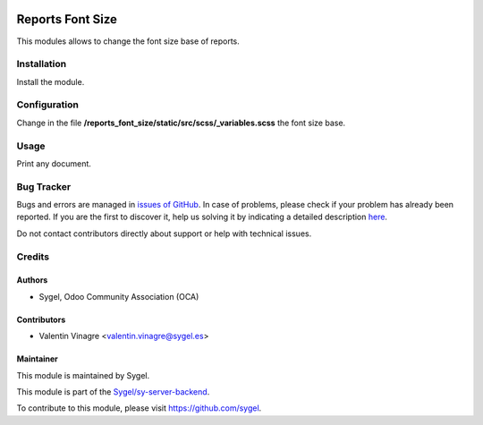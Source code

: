 .. image:: https://img.shields.io/badge/licence-AGPL--3-blue.svg
   :target: http://www.gnu.org/licenses/agpl-3.0-standalone.html
   :alt: License: AGPL-3

=================
Reports Font Size
=================

This modules allows to change the font size base of reports.


Installation
============

Install the module.


Configuration
=============

Change in the file **/reports_font_size/static/src/scss/_variables.scss** the font size base.


Usage
=====

Print any document.


Bug Tracker
===========

Bugs and errors are managed in `issues of GitHub <https://github.com/sygel/sy-server-backend/issues>`_.
In case of problems, please check if your problem has already been
reported. If you are the first to discover it, help us solving it by indicating
a detailed description `here <https://github.com/sygel/sy-server-backend/issues/new>`_.

Do not contact contributors directly about support or help with technical issues.


Credits
=======

Authors
~~~~~~~

* Sygel, Odoo Community Association (OCA)


Contributors
~~~~~~~~~~~~

* Valentin Vinagre <valentin.vinagre@sygel.es>


Maintainer
~~~~~~~~~~

This module is maintained by Sygel.

.. image:: static/description/icon.png
   :alt: Sygel
   :target: https://www.sygel.es

This module is part of the `Sygel/sy-server-backend <https://github.com/sygel/sy-server-backend>`_.

To contribute to this module, please visit https://github.com/sygel.